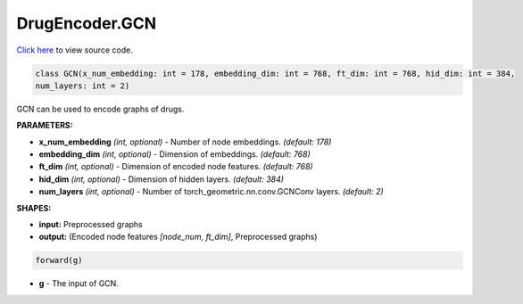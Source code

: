 DrugEncoder.GCN
===========================

`Click here </document/DrugEncoder/GCNCode.html>`_ to view source code.


.. code-block:: python

   class GCN(x_num_embedding: int = 178, embedding_dim: int = 768, ft_dim: int = 768, hid_dim: int = 384,
   num_layers: int = 2)

GCN can be used to encode graphs of drugs.

**PARAMETERS:**

* **x_num_embedding** *(int, optional)* - Number of node embeddings. *(default: 178)*
* **embedding_dim** *(int, optional)* - Dimension of embeddings. *(default: 768)*
* **ft_dim** *(int, optional)* - Dimension of encoded node features. *(default: 768)*
* **hid_dim** *(int, optional)* - Dimension of hidden layers. *(default: 384)*
* **num_layers** *(int, optional)* - Number of torch_geometric.nn.conv.GCNConv layers. *(default: 2)*

**SHAPES:**

* **input:** Preprocessed graphs
* **output:** (Encoded node features *[node_num, ft_dim]*, Preprocessed graphs)

.. code-block:: python

	forward(g)

* **g** - The input of GCN.
